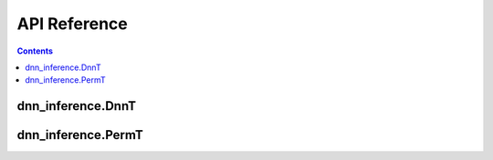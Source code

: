 API Reference
=============

.. contents::
	:depth: 2

dnn_inference.DnnT
-------------------

.. .. autoclass:: dnn_inference.DnnT
..    :members:
..    :show-inheritance:

dnn_inference.PermT
-------------------